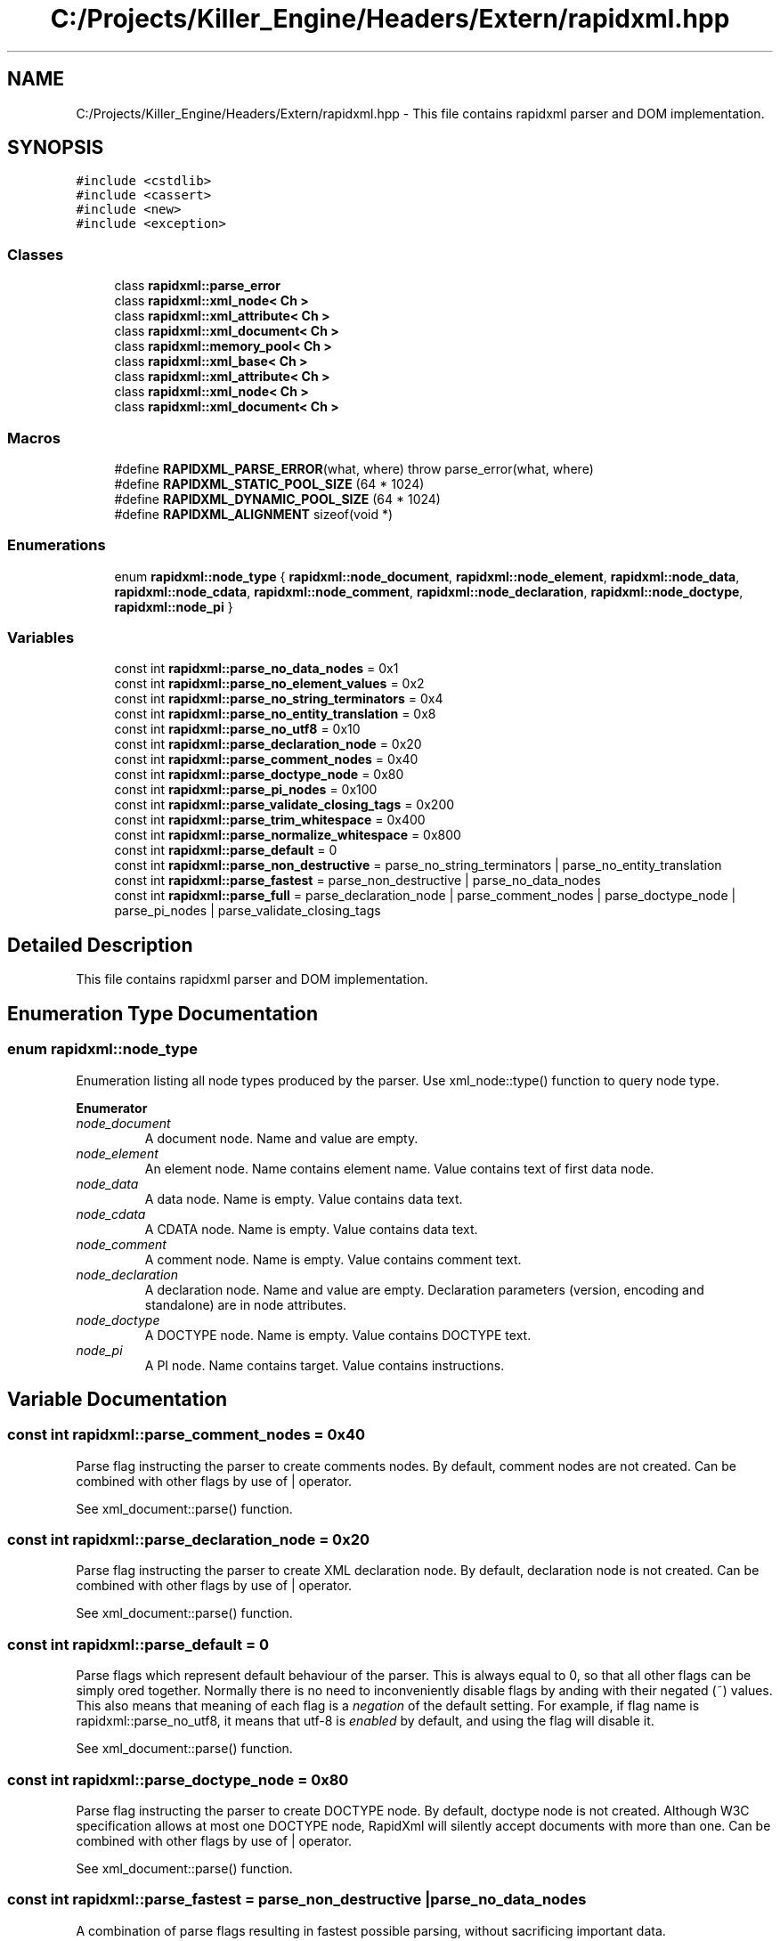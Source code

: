 .TH "C:/Projects/Killer_Engine/Headers/Extern/rapidxml.hpp" 3 "Mon Jun 4 2018" "Killer Engine" \" -*- nroff -*-
.ad l
.nh
.SH NAME
C:/Projects/Killer_Engine/Headers/Extern/rapidxml.hpp \- This file contains rapidxml parser and DOM implementation\&.  

.SH SYNOPSIS
.br
.PP
\fC#include <cstdlib>\fP
.br
\fC#include <cassert>\fP
.br
\fC#include <new>\fP
.br
\fC#include <exception>\fP
.br

.SS "Classes"

.in +1c
.ti -1c
.RI "class \fBrapidxml::parse_error\fP"
.br
.ti -1c
.RI "class \fBrapidxml::xml_node< Ch >\fP"
.br
.ti -1c
.RI "class \fBrapidxml::xml_attribute< Ch >\fP"
.br
.ti -1c
.RI "class \fBrapidxml::xml_document< Ch >\fP"
.br
.ti -1c
.RI "class \fBrapidxml::memory_pool< Ch >\fP"
.br
.ti -1c
.RI "class \fBrapidxml::xml_base< Ch >\fP"
.br
.ti -1c
.RI "class \fBrapidxml::xml_attribute< Ch >\fP"
.br
.ti -1c
.RI "class \fBrapidxml::xml_node< Ch >\fP"
.br
.ti -1c
.RI "class \fBrapidxml::xml_document< Ch >\fP"
.br
.in -1c
.SS "Macros"

.in +1c
.ti -1c
.RI "#define \fBRAPIDXML_PARSE_ERROR\fP(what,  where)   throw parse_error(what, where)"
.br
.ti -1c
.RI "#define \fBRAPIDXML_STATIC_POOL_SIZE\fP   (64 * 1024)"
.br
.ti -1c
.RI "#define \fBRAPIDXML_DYNAMIC_POOL_SIZE\fP   (64 * 1024)"
.br
.ti -1c
.RI "#define \fBRAPIDXML_ALIGNMENT\fP   sizeof(void *)"
.br
.in -1c
.SS "Enumerations"

.in +1c
.ti -1c
.RI "enum \fBrapidxml::node_type\fP { \fBrapidxml::node_document\fP, \fBrapidxml::node_element\fP, \fBrapidxml::node_data\fP, \fBrapidxml::node_cdata\fP, \fBrapidxml::node_comment\fP, \fBrapidxml::node_declaration\fP, \fBrapidxml::node_doctype\fP, \fBrapidxml::node_pi\fP }"
.br
.in -1c
.SS "Variables"

.in +1c
.ti -1c
.RI "const int \fBrapidxml::parse_no_data_nodes\fP = 0x1"
.br
.ti -1c
.RI "const int \fBrapidxml::parse_no_element_values\fP = 0x2"
.br
.ti -1c
.RI "const int \fBrapidxml::parse_no_string_terminators\fP = 0x4"
.br
.ti -1c
.RI "const int \fBrapidxml::parse_no_entity_translation\fP = 0x8"
.br
.ti -1c
.RI "const int \fBrapidxml::parse_no_utf8\fP = 0x10"
.br
.ti -1c
.RI "const int \fBrapidxml::parse_declaration_node\fP = 0x20"
.br
.ti -1c
.RI "const int \fBrapidxml::parse_comment_nodes\fP = 0x40"
.br
.ti -1c
.RI "const int \fBrapidxml::parse_doctype_node\fP = 0x80"
.br
.ti -1c
.RI "const int \fBrapidxml::parse_pi_nodes\fP = 0x100"
.br
.ti -1c
.RI "const int \fBrapidxml::parse_validate_closing_tags\fP = 0x200"
.br
.ti -1c
.RI "const int \fBrapidxml::parse_trim_whitespace\fP = 0x400"
.br
.ti -1c
.RI "const int \fBrapidxml::parse_normalize_whitespace\fP = 0x800"
.br
.ti -1c
.RI "const int \fBrapidxml::parse_default\fP = 0"
.br
.ti -1c
.RI "const int \fBrapidxml::parse_non_destructive\fP = parse_no_string_terminators | parse_no_entity_translation"
.br
.ti -1c
.RI "const int \fBrapidxml::parse_fastest\fP = parse_non_destructive | parse_no_data_nodes"
.br
.ti -1c
.RI "const int \fBrapidxml::parse_full\fP = parse_declaration_node | parse_comment_nodes | parse_doctype_node | parse_pi_nodes | parse_validate_closing_tags"
.br
.in -1c
.SH "Detailed Description"
.PP 
This file contains rapidxml parser and DOM implementation\&. 


.SH "Enumeration Type Documentation"
.PP 
.SS "enum \fBrapidxml::node_type\fP"
Enumeration listing all node types produced by the parser\&. Use xml_node::type() function to query node type\&. 
.PP
\fBEnumerator\fP
.in +1c
.TP
\fB\fInode_document \fP\fP
A document node\&. Name and value are empty\&. 
.TP
\fB\fInode_element \fP\fP
An element node\&. Name contains element name\&. Value contains text of first data node\&. 
.TP
\fB\fInode_data \fP\fP
A data node\&. Name is empty\&. Value contains data text\&. 
.TP
\fB\fInode_cdata \fP\fP
A CDATA node\&. Name is empty\&. Value contains data text\&. 
.TP
\fB\fInode_comment \fP\fP
A comment node\&. Name is empty\&. Value contains comment text\&. 
.TP
\fB\fInode_declaration \fP\fP
A declaration node\&. Name and value are empty\&. Declaration parameters (version, encoding and standalone) are in node attributes\&. 
.TP
\fB\fInode_doctype \fP\fP
A DOCTYPE node\&. Name is empty\&. Value contains DOCTYPE text\&. 
.TP
\fB\fInode_pi \fP\fP
A PI node\&. Name contains target\&. Value contains instructions\&. 
.SH "Variable Documentation"
.PP 
.SS "const int rapidxml::parse_comment_nodes = 0x40"
Parse flag instructing the parser to create comments nodes\&. By default, comment nodes are not created\&. Can be combined with other flags by use of | operator\&. 
.br

.br
 See xml_document::parse() function\&. 
.SS "const int rapidxml::parse_declaration_node = 0x20"
Parse flag instructing the parser to create XML declaration node\&. By default, declaration node is not created\&. Can be combined with other flags by use of | operator\&. 
.br

.br
 See xml_document::parse() function\&. 
.SS "const int rapidxml::parse_default = 0"
Parse flags which represent default behaviour of the parser\&. This is always equal to 0, so that all other flags can be simply ored together\&. Normally there is no need to inconveniently disable flags by anding with their negated (~) values\&. This also means that meaning of each flag is a \fInegation\fP of the default setting\&. For example, if flag name is rapidxml::parse_no_utf8, it means that utf-8 is \fIenabled\fP by default, and using the flag will disable it\&. 
.br

.br
 See xml_document::parse() function\&. 
.SS "const int rapidxml::parse_doctype_node = 0x80"
Parse flag instructing the parser to create DOCTYPE node\&. By default, doctype node is not created\&. Although W3C specification allows at most one DOCTYPE node, RapidXml will silently accept documents with more than one\&. Can be combined with other flags by use of | operator\&. 
.br

.br
 See xml_document::parse() function\&. 
.SS "const int rapidxml::parse_fastest = parse_non_destructive | parse_no_data_nodes"
A combination of parse flags resulting in fastest possible parsing, without sacrificing important data\&. 
.br

.br
 See xml_document::parse() function\&. 
.SS "const int rapidxml::parse_full = parse_declaration_node | parse_comment_nodes | parse_doctype_node | parse_pi_nodes | parse_validate_closing_tags"
A combination of parse flags resulting in largest amount of data being extracted\&. This usually results in slowest parsing\&. 
.br

.br
 See xml_document::parse() function\&. 
.SS "const int rapidxml::parse_no_data_nodes = 0x1"
Parse flag instructing the parser to not create data nodes\&. Text of first data node will still be placed in value of parent element, unless rapidxml::parse_no_element_values flag is also specified\&. Can be combined with other flags by use of | operator\&. 
.br

.br
 See xml_document::parse() function\&. 
.SS "const int rapidxml::parse_no_element_values = 0x2"
Parse flag instructing the parser to not use text of first data node as a value of parent element\&. Can be combined with other flags by use of | operator\&. Note that child data nodes of element node take precendence over its value when printing\&. That is, if element has one or more child data nodes \fIand\fP a value, the value will be ignored\&. Use rapidxml::parse_no_data_nodes flag to prevent creation of data nodes if you want to manipulate data using values of elements\&. 
.br

.br
 See xml_document::parse() function\&. 
.SS "const int rapidxml::parse_no_entity_translation = 0x8"
Parse flag instructing the parser to not translate entities in the source text\&. By default entities are translated, modifying source text\&. Can be combined with other flags by use of | operator\&. 
.br

.br
 See xml_document::parse() function\&. 
.SS "const int rapidxml::parse_no_string_terminators = 0x4"
Parse flag instructing the parser to not place zero terminators after strings in the source text\&. By default zero terminators are placed, modifying source text\&. Can be combined with other flags by use of | operator\&. 
.br

.br
 See xml_document::parse() function\&. 
.SS "const int rapidxml::parse_no_utf8 = 0x10"
Parse flag instructing the parser to disable UTF-8 handling and assume plain 8 bit characters\&. By default, UTF-8 handling is enabled\&. Can be combined with other flags by use of | operator\&. 
.br

.br
 See xml_document::parse() function\&. 
.SS "const int rapidxml::parse_non_destructive = parse_no_string_terminators | parse_no_entity_translation"
A combination of parse flags that forbids any modifications of the source text\&. This also results in faster parsing\&. However, note that the following will occur: 
.PD 0

.IP "\(bu" 2
names and values of nodes will not be zero terminated, you have to use xml_base::name_size() and xml_base::value_size() functions to determine where name and value ends 
.IP "\(bu" 2
entities will not be translated 
.IP "\(bu" 2
whitespace will not be normalized 
.PP
See xml_document::parse() function\&. 
.SS "const int rapidxml::parse_normalize_whitespace = 0x800"
Parse flag instructing the parser to condense all whitespace runs of data nodes to a single space character\&. Trimming of leading and trailing whitespace of data is controlled by rapidxml::parse_trim_whitespace flag\&. By default, whitespace is not normalized\&. If this flag is specified, source text will be modified\&. Can be combined with other flags by use of | operator\&. 
.br

.br
 See xml_document::parse() function\&. 
.SS "const int rapidxml::parse_pi_nodes = 0x100"
Parse flag instructing the parser to create PI nodes\&. By default, PI nodes are not created\&. Can be combined with other flags by use of | operator\&. 
.br

.br
 See xml_document::parse() function\&. 
.SS "const int rapidxml::parse_trim_whitespace = 0x400"
Parse flag instructing the parser to trim all leading and trailing whitespace of data nodes\&. By default, whitespace is not trimmed\&. This flag does not cause the parser to modify source text\&. Can be combined with other flags by use of | operator\&. 
.br

.br
 See xml_document::parse() function\&. 
.SS "const int rapidxml::parse_validate_closing_tags = 0x200"
Parse flag instructing the parser to validate closing tag names\&. If not set, name inside closing tag is irrelevant to the parser\&. By default, closing tags are not validated\&. Can be combined with other flags by use of | operator\&. 
.br

.br
 See xml_document::parse() function\&. 
.SH "Author"
.PP 
Generated automatically by Doxygen for Killer Engine from the source code\&.
